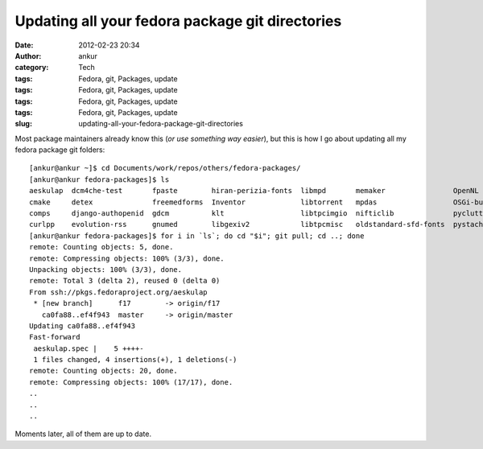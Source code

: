 Updating all your fedora package git directories
################################################
:date: 2012-02-23 20:34
:author: ankur
:category: Tech
:tags: Fedora, git, Packages, update
:tags: Fedora, git, Packages, update
:tags: Fedora, git, Packages, update
:tags: Fedora, git, Packages, update
:slug: updating-all-your-fedora-package-git-directories

Most package maintainers already know this (*or use something way
easier*), but this is how I go about updating all my fedora package git
folders:

::

    [ankur@ankur ~]$ cd Documents/work/repos/others/fedora-packages/
    [ankur@ankur fedora-packages]$ ls
    aeskulap  dcm4che-test       fpaste        hiran-perizia-fonts  libmpd       memaker                OpenNL                python-hl7  subversion    trash-cli
    cmake     detex              freemedforms  Inventor             libtorrent   mpdas                  OSGi-bundle-ant-task  rssdler     suitesparse   vtk
    comps     django-authopenid  gdcm          klt                  libtpcimgio  nifticlib              pyclutter             rtorrent    toothchart    xmedcon
    curlpp    evolution-rss      gnumed        libgexiv2            libtpcmisc   oldstandard-sfd-fonts  pystache              scout       transmission  zlib
    [ankur@ankur fedora-packages]$ for i in `ls`; do cd "$i"; git pull; cd ..; done
    remote: Counting objects: 5, done.
    remote: Compressing objects: 100% (3/3), done.
    Unpacking objects: 100% (3/3), done.
    remote: Total 3 (delta 2), reused 0 (delta 0)
    From ssh://pkgs.fedoraproject.org/aeskulap
     * [new branch]      f17        -> origin/f17
       ca0fa88..ef4f943  master     -> origin/master
    Updating ca0fa88..ef4f943
    Fast-forward
     aeskulap.spec |    5 ++++-
     1 files changed, 4 insertions(+), 1 deletions(-)
    remote: Counting objects: 20, done.
    remote: Compressing objects: 100% (17/17), done.
    ..
    ..
    ..

Moments later, all of them are up to date.
